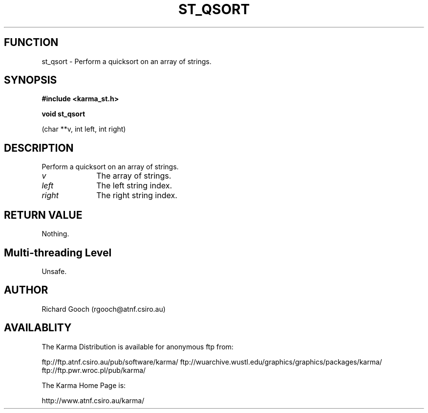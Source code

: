 .TH ST_QSORT 3 "13 Nov 2005" "Karma Distribution"
.SH FUNCTION
st_qsort \- Perform a quicksort on an array of strings.
.SH SYNOPSIS
.B #include <karma_st.h>
.sp
.B void st_qsort
.sp
(char **v, int left, int right)
.SH DESCRIPTION
Perform a quicksort on an array of strings.
.IP \fIv\fP 1i
The array of strings.
.IP \fIleft\fP 1i
The left string index.
.IP \fIright\fP 1i
The right string index.
.SH RETURN VALUE
Nothing.
.SH Multi-threading Level
Unsafe.
.SH AUTHOR
Richard Gooch (rgooch@atnf.csiro.au)
.SH AVAILABLITY
The Karma Distribution is available for anonymous ftp from:

ftp://ftp.atnf.csiro.au/pub/software/karma/
ftp://wuarchive.wustl.edu/graphics/graphics/packages/karma/
ftp://ftp.pwr.wroc.pl/pub/karma/

The Karma Home Page is:

http://www.atnf.csiro.au/karma/
